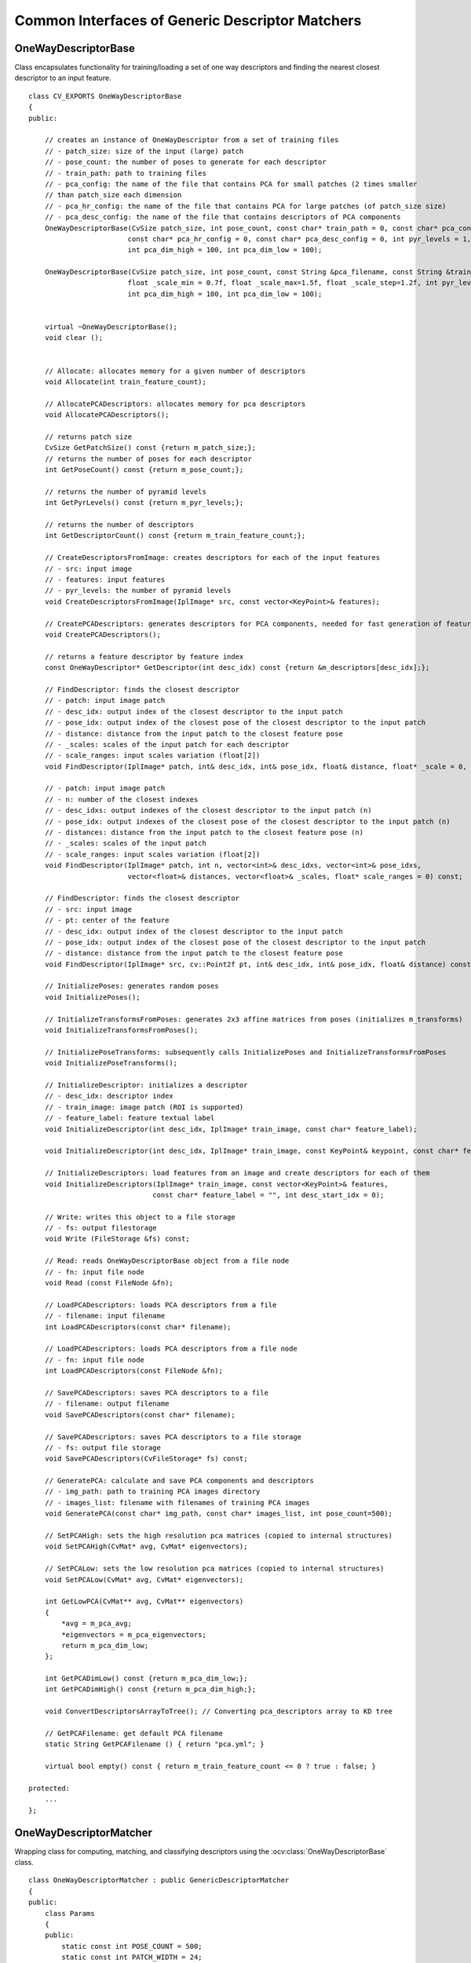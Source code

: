 Common Interfaces of Generic Descriptor Matchers
================================================

.. highlight:: cpp

OneWayDescriptorBase
--------------------
.. ocv:class:: OneWayDescriptorBase

Class encapsulates functionality for training/loading a set of one way descriptors
and finding the nearest closest descriptor to an input feature. ::

    class CV_EXPORTS OneWayDescriptorBase
    {
    public:

        // creates an instance of OneWayDescriptor from a set of training files
        // - patch_size: size of the input (large) patch
        // - pose_count: the number of poses to generate for each descriptor
        // - train_path: path to training files
        // - pca_config: the name of the file that contains PCA for small patches (2 times smaller
        // than patch_size each dimension
        // - pca_hr_config: the name of the file that contains PCA for large patches (of patch_size size)
        // - pca_desc_config: the name of the file that contains descriptors of PCA components
        OneWayDescriptorBase(CvSize patch_size, int pose_count, const char* train_path = 0, const char* pca_config = 0,
                            const char* pca_hr_config = 0, const char* pca_desc_config = 0, int pyr_levels = 1,
                            int pca_dim_high = 100, int pca_dim_low = 100);

        OneWayDescriptorBase(CvSize patch_size, int pose_count, const String &pca_filename, const String &train_path = String(), const String &images_list = String(),
                            float _scale_min = 0.7f, float _scale_max=1.5f, float _scale_step=1.2f, int pyr_levels = 1,
                            int pca_dim_high = 100, int pca_dim_low = 100);


        virtual ~OneWayDescriptorBase();
        void clear ();


        // Allocate: allocates memory for a given number of descriptors
        void Allocate(int train_feature_count);

        // AllocatePCADescriptors: allocates memory for pca descriptors
        void AllocatePCADescriptors();

        // returns patch size
        CvSize GetPatchSize() const {return m_patch_size;};
        // returns the number of poses for each descriptor
        int GetPoseCount() const {return m_pose_count;};

        // returns the number of pyramid levels
        int GetPyrLevels() const {return m_pyr_levels;};

        // returns the number of descriptors
        int GetDescriptorCount() const {return m_train_feature_count;};

        // CreateDescriptorsFromImage: creates descriptors for each of the input features
        // - src: input image
        // - features: input features
        // - pyr_levels: the number of pyramid levels
        void CreateDescriptorsFromImage(IplImage* src, const vector<KeyPoint>& features);

        // CreatePCADescriptors: generates descriptors for PCA components, needed for fast generation of feature descriptors
        void CreatePCADescriptors();

        // returns a feature descriptor by feature index
        const OneWayDescriptor* GetDescriptor(int desc_idx) const {return &m_descriptors[desc_idx];};

        // FindDescriptor: finds the closest descriptor
        // - patch: input image patch
        // - desc_idx: output index of the closest descriptor to the input patch
        // - pose_idx: output index of the closest pose of the closest descriptor to the input patch
        // - distance: distance from the input patch to the closest feature pose
        // - _scales: scales of the input patch for each descriptor
        // - scale_ranges: input scales variation (float[2])
        void FindDescriptor(IplImage* patch, int& desc_idx, int& pose_idx, float& distance, float* _scale = 0, float* scale_ranges = 0) const;

        // - patch: input image patch
        // - n: number of the closest indexes
        // - desc_idxs: output indexes of the closest descriptor to the input patch (n)
        // - pose_idx: output indexes of the closest pose of the closest descriptor to the input patch (n)
        // - distances: distance from the input patch to the closest feature pose (n)
        // - _scales: scales of the input patch
        // - scale_ranges: input scales variation (float[2])
        void FindDescriptor(IplImage* patch, int n, vector<int>& desc_idxs, vector<int>& pose_idxs,
                            vector<float>& distances, vector<float>& _scales, float* scale_ranges = 0) const;

        // FindDescriptor: finds the closest descriptor
        // - src: input image
        // - pt: center of the feature
        // - desc_idx: output index of the closest descriptor to the input patch
        // - pose_idx: output index of the closest pose of the closest descriptor to the input patch
        // - distance: distance from the input patch to the closest feature pose
        void FindDescriptor(IplImage* src, cv::Point2f pt, int& desc_idx, int& pose_idx, float& distance) const;

        // InitializePoses: generates random poses
        void InitializePoses();

        // InitializeTransformsFromPoses: generates 2x3 affine matrices from poses (initializes m_transforms)
        void InitializeTransformsFromPoses();

        // InitializePoseTransforms: subsequently calls InitializePoses and InitializeTransformsFromPoses
        void InitializePoseTransforms();

        // InitializeDescriptor: initializes a descriptor
        // - desc_idx: descriptor index
        // - train_image: image patch (ROI is supported)
        // - feature_label: feature textual label
        void InitializeDescriptor(int desc_idx, IplImage* train_image, const char* feature_label);

        void InitializeDescriptor(int desc_idx, IplImage* train_image, const KeyPoint& keypoint, const char* feature_label);

        // InitializeDescriptors: load features from an image and create descriptors for each of them
        void InitializeDescriptors(IplImage* train_image, const vector<KeyPoint>& features,
                                  const char* feature_label = "", int desc_start_idx = 0);

        // Write: writes this object to a file storage
        // - fs: output filestorage
        void Write (FileStorage &fs) const;

        // Read: reads OneWayDescriptorBase object from a file node
        // - fn: input file node
        void Read (const FileNode &fn);

        // LoadPCADescriptors: loads PCA descriptors from a file
        // - filename: input filename
        int LoadPCADescriptors(const char* filename);

        // LoadPCADescriptors: loads PCA descriptors from a file node
        // - fn: input file node
        int LoadPCADescriptors(const FileNode &fn);

        // SavePCADescriptors: saves PCA descriptors to a file
        // - filename: output filename
        void SavePCADescriptors(const char* filename);

        // SavePCADescriptors: saves PCA descriptors to a file storage
        // - fs: output file storage
        void SavePCADescriptors(CvFileStorage* fs) const;

        // GeneratePCA: calculate and save PCA components and descriptors
        // - img_path: path to training PCA images directory
        // - images_list: filename with filenames of training PCA images
        void GeneratePCA(const char* img_path, const char* images_list, int pose_count=500);

        // SetPCAHigh: sets the high resolution pca matrices (copied to internal structures)
        void SetPCAHigh(CvMat* avg, CvMat* eigenvectors);

        // SetPCALow: sets the low resolution pca matrices (copied to internal structures)
        void SetPCALow(CvMat* avg, CvMat* eigenvectors);

        int GetLowPCA(CvMat** avg, CvMat** eigenvectors)
        {
            *avg = m_pca_avg;
            *eigenvectors = m_pca_eigenvectors;
            return m_pca_dim_low;
        };

        int GetPCADimLow() const {return m_pca_dim_low;};
        int GetPCADimHigh() const {return m_pca_dim_high;};

        void ConvertDescriptorsArrayToTree(); // Converting pca_descriptors array to KD tree

        // GetPCAFilename: get default PCA filename
        static String GetPCAFilename () { return "pca.yml"; }

        virtual bool empty() const { return m_train_feature_count <= 0 ? true : false; }

    protected:
        ...
    };

OneWayDescriptorMatcher
-----------------------
.. ocv:class:: OneWayDescriptorMatcher : public GenericDescriptorMatcher

Wrapping class for computing, matching, and classifying descriptors using the
:ocv:class:`OneWayDescriptorBase` class. ::

    class OneWayDescriptorMatcher : public GenericDescriptorMatcher
    {
    public:
        class Params
        {
        public:
            static const int POSE_COUNT = 500;
            static const int PATCH_WIDTH = 24;
            static const int PATCH_HEIGHT = 24;
            static float GET_MIN_SCALE() { return 0.7f; }
            static float GET_MAX_SCALE() { return 1.5f; }
            static float GET_STEP_SCALE() { return 1.2f; }

            Params( int poseCount = POSE_COUNT,
                    Size patchSize = Size(PATCH_WIDTH, PATCH_HEIGHT),
                    String pcaFilename = String(),
                    String trainPath = String(), String trainImagesList = String(),
                    float minScale = GET_MIN_SCALE(), float maxScale = GET_MAX_SCALE(),
                    float stepScale = GET_STEP_SCALE() );

            int poseCount;
            Size patchSize;
            String pcaFilename;
            String trainPath;
            String trainImagesList;

            float minScale, maxScale, stepScale;
        };

        OneWayDescriptorMatcher( const Params& params=Params() );
        virtual ~OneWayDescriptorMatcher();

        void initialize( const Params& params, const Ptr<OneWayDescriptorBase>& base=Ptr<OneWayDescriptorBase>() );

        // Clears keypoints stored in collection and OneWayDescriptorBase
        virtual void clear();

        virtual void train();

        virtual bool isMaskSupported();

        virtual void read( const FileNode &fn );
        virtual void write( FileStorage& fs ) const;

        virtual Ptr<GenericDescriptorMatcher> clone( bool emptyTrainData=false ) const;
    protected:
        ...
    };

FernClassifier
--------------
.. ocv:class:: FernClassifier

::

    class CV_EXPORTS FernClassifier
    {
    public:
        FernClassifier();
        FernClassifier(const FileNode& node);
        FernClassifier(const vector<vector<Point2f> >& points,
                      const vector<Mat>& refimgs,
                      const vector<vector<int> >& labels=vector<vector<int> >(),
                      int _nclasses=0, int _patchSize=PATCH_SIZE,
                      int _signatureSize=DEFAULT_SIGNATURE_SIZE,
                      int _nstructs=DEFAULT_STRUCTS,
                      int _structSize=DEFAULT_STRUCT_SIZE,
                      int _nviews=DEFAULT_VIEWS,
                      int _compressionMethod=COMPRESSION_NONE,
                      const PatchGenerator& patchGenerator=PatchGenerator());
        virtual ~FernClassifier();
        virtual void read(const FileNode& n);
        virtual void write(FileStorage& fs, const String& name=String()) const;
        virtual void trainFromSingleView(const Mat& image,
                                        const vector<KeyPoint>& keypoints,
                                        int _patchSize=PATCH_SIZE,
                                        int _signatureSize=DEFAULT_SIGNATURE_SIZE,
                                        int _nstructs=DEFAULT_STRUCTS,
                                        int _structSize=DEFAULT_STRUCT_SIZE,
                                        int _nviews=DEFAULT_VIEWS,
                                        int _compressionMethod=COMPRESSION_NONE,
                                        const PatchGenerator& patchGenerator=PatchGenerator());
        virtual void train(const vector<vector<Point2f> >& points,
                          const vector<Mat>& refimgs,
                          const vector<vector<int> >& labels=vector<vector<int> >(),
                          int _nclasses=0, int _patchSize=PATCH_SIZE,
                          int _signatureSize=DEFAULT_SIGNATURE_SIZE,
                          int _nstructs=DEFAULT_STRUCTS,
                          int _structSize=DEFAULT_STRUCT_SIZE,
                          int _nviews=DEFAULT_VIEWS,
                          int _compressionMethod=COMPRESSION_NONE,
                          const PatchGenerator& patchGenerator=PatchGenerator());
        virtual int operator()(const Mat& img, Point2f kpt, vector<float>& signature) const;
        virtual int operator()(const Mat& patch, vector<float>& signature) const;
        virtual void clear();
        virtual bool empty() const;
        void setVerbose(bool verbose);

        int getClassCount() const;
        int getStructCount() const;
        int getStructSize() const;
        int getSignatureSize() const;
        int getCompressionMethod() const;
        Size getPatchSize() const;

        struct Feature
        {
            uchar x1, y1, x2, y2;
            Feature() : x1(0), y1(0), x2(0), y2(0) {}
            Feature(int _x1, int _y1, int _x2, int _y2)
            : x1((uchar)_x1), y1((uchar)_y1), x2((uchar)_x2), y2((uchar)_y2)
            {}
            template<typename _Tp> bool operator ()(const Mat_<_Tp>& patch) const
            { return patch(y1,x1) > patch(y2, x2); }
        };

        enum
        {
            PATCH_SIZE = 31,
            DEFAULT_STRUCTS = 50,
            DEFAULT_STRUCT_SIZE = 9,
            DEFAULT_VIEWS = 5000,
            DEFAULT_SIGNATURE_SIZE = 176,
            COMPRESSION_NONE = 0,
            COMPRESSION_RANDOM_PROJ = 1,
            COMPRESSION_PCA = 2,
            DEFAULT_COMPRESSION_METHOD = COMPRESSION_NONE
        };

    protected:
        ...
    };

FernDescriptorMatcher
---------------------
.. ocv:class:: FernDescriptorMatcher : public GenericDescriptorMatcher

Wrapping class for computing, matching, and classifying descriptors using the
:ocv:class:`FernClassifier` class. ::

    class FernDescriptorMatcher : public GenericDescriptorMatcher
    {
    public:
        class Params
        {
        public:
            Params( int nclasses=0,
                    int patchSize=FernClassifier::PATCH_SIZE,
                    int signatureSize=FernClassifier::DEFAULT_SIGNATURE_SIZE,
                    int nstructs=FernClassifier::DEFAULT_STRUCTS,
                    int structSize=FernClassifier::DEFAULT_STRUCT_SIZE,
                    int nviews=FernClassifier::DEFAULT_VIEWS,
                    int compressionMethod=FernClassifier::COMPRESSION_NONE,
                    const PatchGenerator& patchGenerator=PatchGenerator() );

            Params( const String& filename );

            int nclasses;
            int patchSize;
            int signatureSize;
            int nstructs;
            int structSize;
            int nviews;
            int compressionMethod;
            PatchGenerator patchGenerator;

            String filename;
        };

        FernDescriptorMatcher( const Params& params=Params() );
        virtual ~FernDescriptorMatcher();

        virtual void clear();

        virtual void train();

        virtual bool isMaskSupported();

        virtual void read( const FileNode &fn );
        virtual void write( FileStorage& fs ) const;

        virtual Ptr<GenericDescriptorMatcher> clone( bool emptyTrainData=false ) const;

    protected:
            ...
    };


